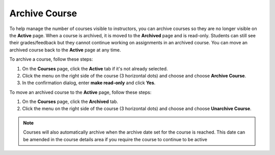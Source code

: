 .. meta::
   :description: Archive a course to remove it from the Active courses tab. Unarchive a course to move it back to the Active tab. 


.. _archive-course:

Archive Course
==============
To help manage the number of courses visible to instructors, you can archive courses so they are no longer visible on the **Active** page. When a course is archived, it is moved to the **Archived** page and is read-only. Students can still see their grades/feedback but they cannot continue working on assignments in an archived course. You can move an archived course back to the **Active** page at any time.

To archive a course, follow these steps:

1. On the **Courses** page, click the **Active** tab if it's not already selected.
2. Click the menu on the right side of the course (3 horizontal dots) and choose and choose **Archive Course**.
3. In the confirmation dialog, enter **make read-only** and click **Yes**.

To move an archived course to the **Active** page, follow these steps:

1. On the **Courses** page, click the **Archived** tab.
2. Click the menu on the right side of the course (3 horizontal dots) and choose and choose **Unarchive Course**.

.. Note:: Courses will also automatically archive when the archive date set for the course is reached. This date can be amended in the course details area if you require the course to continue to be active